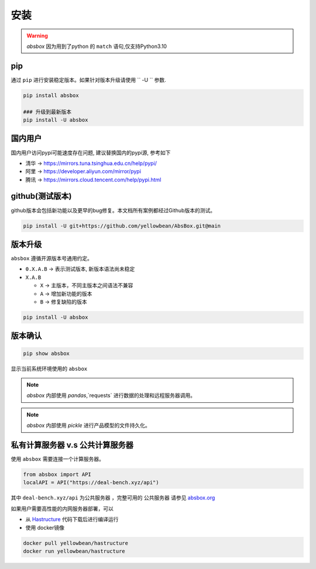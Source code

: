 安装
=======

.. warning::
  `absbox` 因为用到了python 的 ``match`` 语句,仅支持Python3.10

.. autosummary::
   :toctree: generated

pip
--------
通过 ``pip`` 进行安装稳定版本。如果针对版本升级请使用  `` -U `` 参数.

.. code-block:: console

    pip install absbox

    ### 升级到最新版本
    pip install -U absbox


国内用户
-----------
国内用户访问pypi可能速度存在问题, 建议替换国内的pypi源, 参考如下

* 清华 -> https://mirrors.tuna.tsinghua.edu.cn/help/pypi/
* 阿里 -> https://developer.aliyun.com/mirror/pypi
* 腾讯 -> https://mirrors.cloud.tencent.com/help/pypi.html
  

github(测试版本)
------------------
github版本会包括新功能以及更早的bug修复。本文档所有案例都经过Github版本的测试。

.. code-block:: console

    pip install -U git+https://github.com/yellowbean/AbsBox.git@main


版本升级
-----------
``absbox`` 遵循开源版本号通用约定。

* ``0.X.A.B`` -> 表示测试版本, 新版本语法尚未稳定
* ``X.A.B``
  
  *  ``X`` -> 主版本，不同主版本之间语法不兼容
  *  ``A`` -> 增加新功能的版本 
  *  ``B`` -> 修复缺陷的版本 

.. code-block:: console

    pip install -U absbox


版本确认
--------

.. code-block:: console 

    pip show absbox 

显示当前系统环境使用的 ``absbox`` 

.. image:: img/package_version.png
  :width: 500
  :alt: 版本确认

.. note ::
  `absbox` 内部使用 `pandas`,`requests` 进行数据的处理和远程服务器调用。

.. note ::
  `absbox` 内部使用 `pickle` 进行产品模型的文件持久化。




私有计算服务器 v.s 公共计算服务器
----------------------------------

使用 ``absbox`` 需要连接一个计算服务器。

.. code-block:: python

   from absbox import API
   localAPI = API("https://deal-bench.xyz/api")

其中 ``deal-bench.xyz/api`` 为公共服务器 ，完整可用的 ``公共服务器`` 请参见  `absbox.org <https://absbox.org>`_

如果用户需要高性能的内网服务器部署，可以

* 从 `Hastructure <https://github.com/yellowbean/Hastructure>`_ 代码下载后进行编译运行
* 使用 docker镜像

.. code-block:: bash

  docker pull yellowbean/hastructure
  docker run yellowbean/hastructure

